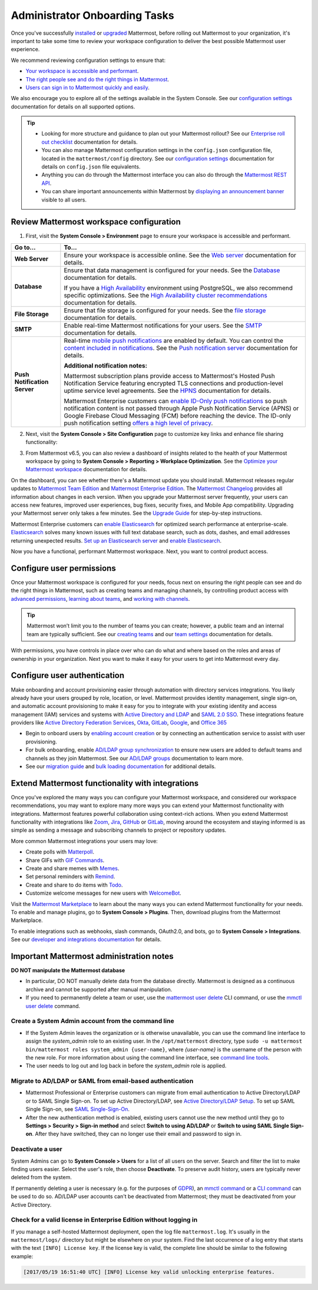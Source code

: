 Administrator Onboarding Tasks
==============================

|all-plans| |self-hosted|

.. |all-plans| image:: ../images/all-plans-badge.png
  :scale: 30
  :target: https://mattermost.com/pricing
  :alt: Available in Mattermost Free and Starter subscription plans.

.. |self-hosted| image:: ../images/self-hosted-badge.png
  :scale: 30
  :target: https://mattermost.com/deploy
  :alt: Available for Mattermost Self-Hosted deployments.

Once you've successfully `installed <https://docs.mattermost.com/guides/deployment.html#install-guides>`__ or `upgraded <https://docs.mattermost.com/upgrade/upgrading-mattermost-server.html>`__ Mattermost, before rolling out Mattermost to your organization, it's important to take some time to review your workspace configuration to deliver the best possible Mattermost user experience.

We recommend reviewing configuration settings to ensure that:

- `Your workspace is accessible and performant <#review-mattermost-workspace-configuration>`__.
- `The right people see and do the right things in Mattermost <#configure-user-permissions>`__.
- `Users can sign in to Mattermost quickly and easily <#configure-user-authentication>`__.

We also encourage you to explore all of the settings available in the System Console. See our `configuration settings <https://docs.mattermost.com/configure/configuration-settings.html>`__ documentation for details on all supported options.

.. tip::
  
  - Looking for more structure and guidance to plan out your Mattermost rollout? See our `Enterprise roll out checklist <https://docs.mattermost.com/getting-started/enterprise-roll-out-checklist.html>`__ documentation for details. 
  - You can also manage Mattermost configuration settings in the ``config.json`` configuration file, located in the ``mattermost/config`` directory. See our `configuration settings <https://docs.mattermost.com/configure/configuration-settings.html>`__ documentation for details on ``config.json`` file equivalents.
  - Anything you can do through the Mattermost interface you can also do through the `Mattermost REST API <https://api.mattermost.com/>`__. 
  - You can share important announcements within Mattermost by `displaying an announcement banner <https://docs.mattermost.com/manage/announcement-banner.html>`__ visible to all users.

Review Mattermost workspace configuration
-----------------------------------------

1. First, visit the **System Console > Environment** page to ensure your workspace is accessible and performant. 

+------------------------------+-----------------------------------------------------------------------------------------------------------------------------------------------------------------------------------------------------+
| Go to...                     | To...                                                                                                                                                                                               |
+==============================+=====================================================================================================================================================================================================+
| **Web Server**               | Ensure your workspace is accessible online. See the `Web server <https://docs.mattermost.com/configure/configuration-settings.html#web-server>`__ documentation for details.                        |
+------------------------------+-----------------------------------------------------------------------------------------------------------------------------------------------------------------------------------------------------+
| **Database**                 | Ensure that data management is configured for your needs. See the `Database <https://docs.mattermost.com/configure/configuration-settings.html#database>`__ documentation for details.              |
|                              |                                                                                                                                                                                                     |
|                              | If you have a `High Availability <https://docs.mattermost.com/scale/high-availability-cluster.html>`__  environment using PostgreSQL, we also recommend specific optimizations.                     |
|                              | See the `High Availability cluster recommendations <https://docs.mattermost.com/scale/high-availability-cluster.html#recommended-configuration-settings>`__ documentation for details.              |
+------------------------------+-----------------------------------------------------------------------------------------------------------------------------------------------------------------------------------------------------+
| **File Storage**             | Ensure that file storage is configured for your needs. See the `file storage <https://docs.mattermost.com/configure/configuration-settings.html#file-storage>`__ documentation for details.         |
+------------------------------+-----------------------------------------------------------------------------------------------------------------------------------------------------------------------------------------------------+
| **SMTP**                     | Enable real-time Mattermost notifications for your users. See the `SMTP <https://docs.mattermost.com/configure/configuration-settings.html#smtp>`__ documentation for details.                      |
+------------------------------+-----------------------------------------------------------------------------------------------------------------------------------------------------------------------------------------------------+
| **Push Notification Server** | Real-time `mobile push notifications <https://docs.mattermost.com/configure/configuration-settings.html#enable-push-notifications>`__ are enabled by default.                                       |
|                              | You can control the `content included in notifications <https://docs.mattermost.com/configure/configuration-settings.html#push-notification-contents>`__.                                           |
|                              | See the `Push notification server <https://docs.mattermost.com/configure/configuration-settings.html#push-notification-server>`__ documentation for details.                                        |
|                              |                                                                                                                                                                                                     |
|                              | **Additional notification notes:**                                                                                                                                                                  |
|                              |                                                                                                                                                                                                     |
|                              | Mattermost subscription plans provide access to Mattermost's Hosted Push Notification Service featuring encrypted TLS connections and production-level uptime service level agreements.             |
|                              | See the `HPNS <https://docs.mattermost.com/deploy/mobile-hpns.html#hosted-push-notifications-service-hpns>`__ documentation for details.                                                            |
|                              |                                                                                                                                                                                                     |
|                              | Mattermost Enterprise customers can `enable ID-Only push notifications <https://docs.mattermost.com/configure/configuration-settings.html#push-notification-contents>`__ so push notification       |
|                              | content is not passed through Apple Push Notification Service (APNS) or Google Firebase Cloud Messaging (FCM) before reaching the device.                                                           |
|                              | The ID-only push notification setting `offers a high level of privacy <https://mattermost.com/blog/id-only-push-notifications/>`__.                                                                 |
+------------------------------+-----------------------------------------------------------------------------------------------------------------------------------------------------------------------------------------------------+

2. Next, visit the **System Console > Site Configuration** page to customize key links and enhance file sharing functionality:

+--------------------------------+-------------------------------------------------------------------------------------------------------------------------------------------------------------------------------------------------------+
| Go to...                       | To...                                                                                                                                                                                                 |
+================================+=======================================================================================================================================================================================================+
| **Customization**              | Brand and customize how your users interact with your Mattermost workspace by:                                                                                                                        |
|                                |                                                                                                                                                                                                       |
|                                | - Customizing the `support email <https://docs.mattermost.com/configure/configuration-settings.html#support-email>`__ for email notifications, onboarding tutorials, and support questions.       |
|                                | - Customizing the `Help Link <https://docs.mattermost.com/configure/configuration-settings.html#help-link>`__ to link to your help desk ticketing system.                                             |
+--------------------------------+-------------------------------------------------------------------------------------------------------------------------------------------------------------------------------------------------------+
| **File Sharing and Downloads** | `File sharing <https://docs.mattermost.com/configure/configuration-settings.html#allow-file-sharing>`__ is enabled by default.                                                                        |
|                                | You can control of the `maximum size of file attachments <https://docs.mattermost.com/configure/configuration-settings.html#maximum-image-resolution>`__.                                             |
|                                |                                                                                                                                                                                                       |
|                                | If your organization frequently works with SVG files, `enable previews of SVG attachments <https://docs.mattermost.com/configure/configuration-settings.html#enable-svgs>`__.                         |
|                                |                                                                                                                                                                                                       |
|                                | For additional security and protection with file attachments, a `ClamAV antivirus <https://mattermost.com/marketplace/antivirus-plugin/>`__                                                           |
|                                | integration is available which scans files uploaded to Mattermost.                                                                                                                                    |
+--------------------------------+-------------------------------------------------------------------------------------------------------------------------------------------------------------------------------------------------------+

3. From Mattermost v6.5, you can also review a dashboard of insights related to the health of your Mattermost workspace by going to **System Console > Reporting > Workplace Optimization**. See the `Optimize your Mattermost workspace <https://docs.mattermost.com/configure/optimize-your-workspace.html>`__ documentation for details. 

.. image:: ../images/workspace-optimization.png
    :alt: Review a dashboard of insights related to the health of your Mattermost workspace.

On the dashboard, you can see whether there's a Mattermost update you should install. Mattermost releases regular updates to `Mattermost Team Edition <https://mattermost.com/>`_ and `Mattermost Enterprise Edition <https://mattermost.com/pricing-self-managed/>`_. The `Mattermost Changelog <https://docs.mattermost.com/install/self-managed-changelog.html>`_ provides all information about changes in each version. When you upgrade your Mattermost server frequently, your users can access new features, improved user experiences, bug fixes, security fixes, and Mobile App compatibility. Upgrading your Mattermost server only takes a few minutes. See the `Upgrade Guide <https://docs.mattermost.com/upgrade/upgrading-mattermost-server.html>`__ for step-by-step instructions.

Mattermost Enterprise customers can `enable Elasticsearch <https://docs.mattermost.com/scale/elasticsearch.html>`__ for optimized search performance at enterprise-scale. `Elasticsearch <https://docs.mattermost.com/scale/elasticsearch.html>`__ solves many known issues with full text database search, such as dots, dashes, and email addresses returning unexpected results. `Set up an Elasticsearch server <https://docs.mattermost.com/scale/elasticsearch.html#setting-up-an-elasticsearch-server>`__ and `enable Elasticsearch <https://docs.mattermost.com/configure/configuration-settings.html#elasticsearch>`__.

Now you have a functional, performant Mattermost workspace. Next, you want to control product access. 

Configure user permissions
---------------------------

Once your Mattermost workspace is configured for your needs, focus next on ensuring the right people can see and do the right things in Mattermost, such as creating teams and managing channels, by controlling product access with `advanced permissions <https://docs.mattermost.com/onboard/advanced-permissions.html>`__, `learning about teams <https://docs.mattermost.com/welcome/about-teams.html>`__, and `working with channels <https://docs.mattermost.com/guides/channels.html#work-with-channels>`__.

.. image:: ../images/advanced-permissions.png
    :alt: Control product access with granular Mattermost permissions.

.. tip::

  Mattermost won’t limit you to the number of teams you can create; however, a public team and an internal team are typically sufficient. See our `creating teams <https://docs.mattermost.com/welcome/about-teams.html#create-a-team>`__ and our `team settings <https://docs.mattermost.com/welcome/team-settings.html>`__ documentation for details.

With permissions, you have controls in place over who can do what and where based on the roles and areas of ownership in your organization. Next you want to make it easy for your users to get into Mattermost every day.

Configure user authentication
-----------------------------

Make onboarding and account provisioning easier through automation with directory services integrations. You likely already have your users grouped by role, location, or level. Mattermost provides identity management, single sign-on, and automatic account provisioning to make it easy for you to integrate with your existing identity and access management (IAM) services and systems with `Active Directory and LDAP <https://docs.mattermost.com/onboard/ad-ldap.html>`__ and `SAML 2.0 SSO <https://docs.mattermost.com/onboard/sso-saml.html>`__. These integrations feature providers like `Active Directory Federation Services <https://docs.mattermost.com/onboard/ad-ldap.html#configure-ad-ldap-deployments-with-multiple-domains>`__, `Okta <https://docs.mattermost.com/onboard/sso-saml-okta.html>`__, `GitLab <https://docs.mattermost.com/onboard/sso-gitlab.html>`__, `Google <https://docs.mattermost.com/onboard/sso-google.html>`__, and `Office 365 <https://docs.mattermost.com/onboard/sso-office.html>`__

- Begin to onboard users by `enabling account creation <https://docs.mattermost.com/configure/configuration-settings.html#enable-account-creation>`__ or by connecting an authentication service to assist with user provisioning.

- For bulk onboarding, enable `AD/LDAP group synchronization <https://docs.mattermost.com/configure/configuration-settings.html#enable-ad-ldap-group-sync>`__ to ensure new users are added to default teams and channels as they join Mattermost. See our `AD/LDAP groups <https://docs.mattermost.com/onboard/ad-ldap-groups-synchronization.html>`__ documentation to learn more.

- See our `migration guide <https://docs.mattermost.com/onboard/migrating-to-mattermost.html#migration-guide>`_ and `bulk loading documentation <https://docs.mattermost.com/onboard/bulk-loading-data.html>`_ for additional details.

Extend Mattermost functionality with integrations
-------------------------------------------------

Once you've explored the many ways you can configure your Mattermost workspace, and considered our workspace recommendations, you may want to explore many more ways you can extend your Mattermost functionality with integrations. Mattermost features powerful collaboration using context-rich actions. When you extend Mattermost functionality with integrations like `Zoom <https://mattermost.com/marketplace/zoom-plugin/>`__, `Jira <https://mattermost.com/marketplace/jira-plugin/>`__, `GitHub <https://mattermost.com/marketplace/github-plugin/>`__ or `GitLab <https://mattermost.com/marketplace/gitlab-plugin/>`__, moving around the ecosystem and staying informed is as simple as sending a message and subscribing channels to project or repository updates. 

More common Mattermost integrations your users may love:

- Create polls with `Matterpoll <https://mattermost.com/marketplace/matterpoll/>`__.
- Share GIFs with `GIF Commands <https://mattermost.com/marketplace/giphy-plugin/>`__.
- Create and share memes with `Memes <https://mattermost.com/marketplace/memes-plugin/>`__.
- Set personal reminders with `Remind <https://mattermost.com/marketplace/remind-plugin/>`__.
- Create and share to do items with `Todo <https://github.com/mattermost/mattermost-plugin-todo>`__.
- Customize welcome messages for new users with `WelcomeBot <https://mattermost.com/marketplace/welcomebot-plugin/>`__.

Visit the `Mattermost Marketplace <https://mattermost.com/marketplace/>`__ to learn about the many ways you can extend Mattermost functionality for your needs. To enable and manage plugins, go to **System Console > Plugins**. Then, download plugins from the Mattermost Marketplace.

To enable integrations such as webhooks, slash commands, OAuth2.0, and bots, go to **System Console > Integrations**. See our `developer and integrations documentation <https://developers.mattermost.com/integrate/other-integrations/>`__ for details.

Important Mattermost administration notes 
-----------------------------------------

**DO NOT manipulate the Mattermost database**

- In particular, DO NOT manually delete data from the database directly. Mattermost is designed as a continuous archive and cannot be supported after manual manipulation.
- If you need to permanently delete a team or user, use the `mattermost user delete <https://docs.mattermost.com/manage/command-line-tools.html#mattermost-user-delete>`__ CLI command, or use the `mmctl user delete <https://docs.mattermost.com/manage/mmctl-command-line-tool.html#mmctl-user-delete>`__ command.

Create a System Admin account from the command line
~~~~~~~~~~~~~~~~~~~~~~~~~~~~~~~~~~~~~~~~~~~~~~~~~~~

- If the System Admin leaves the organization or is otherwise unavailable, you can use the command line interface to assign the *system_admin* role to an existing user. In the ``/opt/mattermost`` directory, type ``sudo -u mattermost bin/mattermost roles system_admin {user-name}``, where *{user-name}* is the username of the person with the new role. For more information about using the command line interface, see `command line tools <https://docs.mattermost.com/manage/command-line-tools.html>`__.
- The user needs to log out and log back in before the *system_admin* role is applied.
  
Migrate to AD/LDAP or SAML from email-based authentication
~~~~~~~~~~~~~~~~~~~~~~~~~~~~~~~~~~~~~~~~~~~~~~~~~~~~~~~~~~

- Mattermost Professional or Enterprise customers can migrate from email authentication to Active Directory/LDAP or to SAML Single Sign-on. To set up Active Directory/LDAP, see `Active Directory/LDAP Setup <https://docs.mattermost.com/onboard/ad-ldap.html#active-directory-ldap-setup-e10-e20>`_. To set up SAML Single Sign-on, see `SAML Single-Sign-On <https://docs.mattermost.com/onboard/sso-saml.html>`_.
- After the new authentication method is enabled, existing users cannot use the new method until they go to **Settings > Security > Sign-in method** and select **Switch to using AD/LDAP** or **Switch to using SAML Single Sign-on**. After they have switched, they can no longer use their email and password to sign in.  
  
Deactivate a user
~~~~~~~~~~~~~~~~~

System Admins can go to **System Console > Users** for a list of all users on the server. Search and filter the list to make finding users easier. Select the user's role, then choose **Deactivate**. To preserve audit history, users are typically never deleted from the system. 

If permanently deleting a user is necessary (e.g. for the purposes of `GDPR <https://gdpr-info.eu/>`__), an `mmctl command <https://docs.mattermost.com/manage/mmctl-command-line-tool.html>`__ or a `CLI command <https://docs.mattermost.com/manage/command-line-tools.html>`_ can be used to do so. AD/LDAP user accounts can't be deactivated from Mattermost; they must be deactivated from your Active Directory.

Check for a valid license in Enterprise Edition without logging in
~~~~~~~~~~~~~~~~~~~~~~~~~~~~~~~~~~~~~~~~~~~~~~~~~~~~~~~~~~~~~~~~~~~

If you manage a self-hosted Mattermost deployment, open the log file ``mattermost.log``. It's usually in the ``mattermost/logs/`` directory but might be elsewhere on your system. Find the last occurrence of a log entry that starts with the text ``[INFO] License key``. If the license key is valid, the complete line should be similar to the following example:

.. code-block:: text

  [2017/05/19 16:51:40 UTC] [INFO] License key valid unlocking enterprise features.
